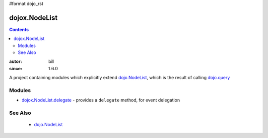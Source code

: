 #format dojo_rst

dojox.NodeList
==============

.. contents::
    :depth: 2

:autor: bill
:since: 1.6.0

A project containing modules which explicitly extend `dojo.NodeList <dojo/NodeList>`_, which is the result of calling `dojo.query <dojo/query>`_

=======
Modules
=======

* `dojox.NodeList.delegate <dojox/NodeList/delegate>`_ - provides a ``delegate`` method, for event delegation

========
See Also
========

  * `dojo.NodeList <dojo/NodeList>`_
